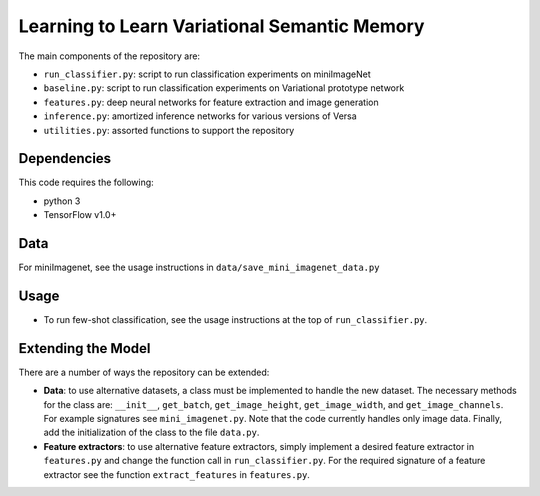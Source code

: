 Learning to Learn Variational Semantic Memory
====================================================



The main components of the repository are:

* ``run_classifier.py``: script to run classification experiments on miniImageNet
* ``baseline.py``: script to run classification experiments on Variational prototype network
* ``features.py``: deep neural networks for feature extraction and image generation
* ``inference.py``: amortized inference networks for various versions of Versa
* ``utilities.py``: assorted functions to support the repository

Dependencies
------------
This code requires the following:

*  python 3
* TensorFlow v1.0+

Data
----
For miniImagenet, see the usage instructions in  ``data/save_mini_imagenet_data.py``

Usage
-----

* To run few-shot classification, see the usage instructions at the top of ``run_classifier.py``.



Extending the Model
-------------------

There are a number of ways the repository can be extended:

* **Data**: to use alternative datasets, a class must be implemented to handle the new dataset. The necessary methods for the class are: ``__init__``, ``get_batch``, ``get_image_height``, ``get_image_width``, and ``get_image_channels``. For example signatures see  ``mini_imagenet.py``. Note that the code currently handles only image data. Finally, add the initialization of the class to the file ``data.py``.

* **Feature extractors**: to use alternative feature extractors, simply implement a desired feature extractor in ``features.py`` and change the function call in ``run_classifier.py``. For the required signature of a feature extractor see the function ``extract_features`` in ``features.py``.
